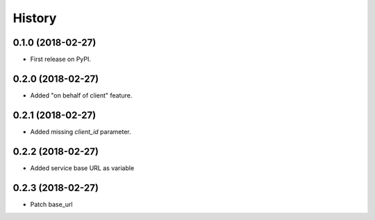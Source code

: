 =======
History
=======

0.1.0 (2018-02-27)
------------------

* First release on PyPI.

0.2.0 (2018-02-27)
------------------

* Added "on behalf of client" feature.


0.2.1 (2018-02-27)
------------------

* Added missing `client_id` parameter.


0.2.2 (2018-02-27)
------------------

* Added service base URL as variable


0.2.3 (2018-02-27)
------------------

* Patch base_url
